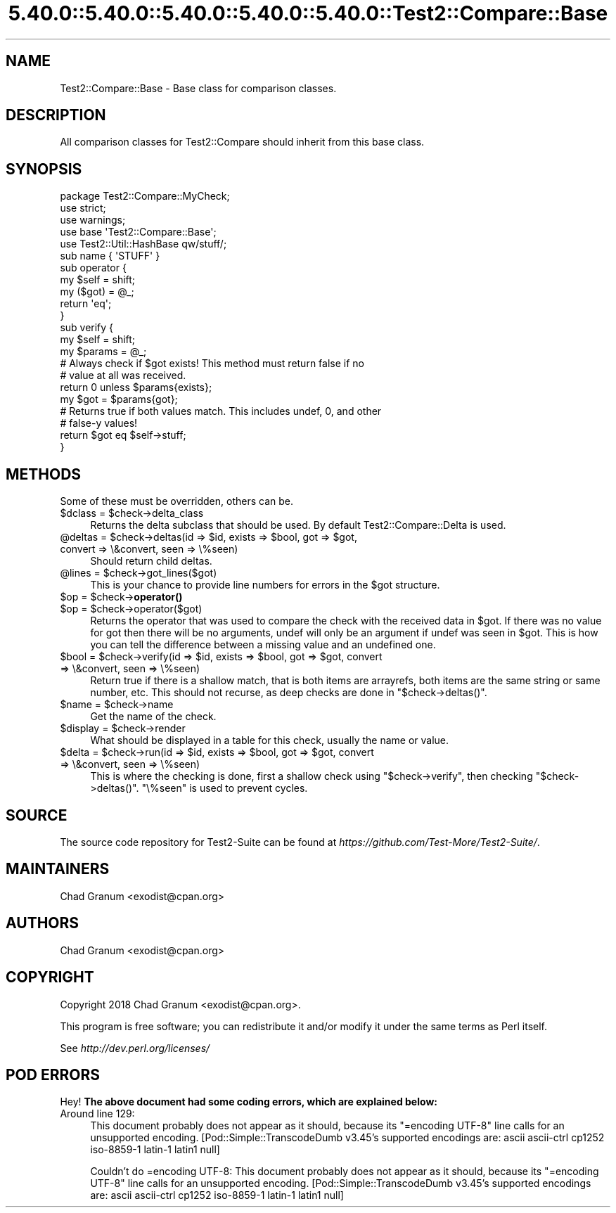 .\" Automatically generated by Pod::Man 5.0102 (Pod::Simple 3.45)
.\"
.\" Standard preamble:
.\" ========================================================================
.de Sp \" Vertical space (when we can't use .PP)
.if t .sp .5v
.if n .sp
..
.de Vb \" Begin verbatim text
.ft CW
.nf
.ne \\$1
..
.de Ve \" End verbatim text
.ft R
.fi
..
.\" \*(C` and \*(C' are quotes in nroff, nothing in troff, for use with C<>.
.ie n \{\
.    ds C` ""
.    ds C' ""
'br\}
.el\{\
.    ds C`
.    ds C'
'br\}
.\"
.\" Escape single quotes in literal strings from groff's Unicode transform.
.ie \n(.g .ds Aq \(aq
.el       .ds Aq '
.\"
.\" If the F register is >0, we'll generate index entries on stderr for
.\" titles (.TH), headers (.SH), subsections (.SS), items (.Ip), and index
.\" entries marked with X<> in POD.  Of course, you'll have to process the
.\" output yourself in some meaningful fashion.
.\"
.\" Avoid warning from groff about undefined register 'F'.
.de IX
..
.nr rF 0
.if \n(.g .if rF .nr rF 1
.if (\n(rF:(\n(.g==0)) \{\
.    if \nF \{\
.        de IX
.        tm Index:\\$1\t\\n%\t"\\$2"
..
.        if !\nF==2 \{\
.            nr % 0
.            nr F 2
.        \}
.    \}
.\}
.rr rF
.\" ========================================================================
.\"
.IX Title "5.40.0::5.40.0::5.40.0::5.40.0::5.40.0::Test2::Compare::Base 3"
.TH 5.40.0::5.40.0::5.40.0::5.40.0::5.40.0::Test2::Compare::Base 3 2024-12-14 "perl v5.40.0" "Perl Programmers Reference Guide"
.\" For nroff, turn off justification.  Always turn off hyphenation; it makes
.\" way too many mistakes in technical documents.
.if n .ad l
.nh
.SH NAME
Test2::Compare::Base \- Base class for comparison classes.
.SH DESCRIPTION
.IX Header "DESCRIPTION"
All comparison classes for Test2::Compare should inherit from this base class.
.SH SYNOPSIS
.IX Header "SYNOPSIS"
.Vb 3
\&    package Test2::Compare::MyCheck;
\&    use strict;
\&    use warnings;
\&
\&    use base \*(AqTest2::Compare::Base\*(Aq;
\&    use Test2::Util::HashBase qw/stuff/;
\&
\&    sub name { \*(AqSTUFF\*(Aq }
\&
\&    sub operator {
\&        my $self = shift;
\&        my ($got) = @_;
\&        return \*(Aqeq\*(Aq;
\&    }
\&
\&    sub verify {
\&        my $self = shift;
\&        my $params = @_;
\&
\&        # Always check if $got exists! This method must return false if no
\&        # value at all was received.
\&        return 0 unless $params{exists};
\&
\&        my $got = $params{got};
\&
\&        # Returns true if both values match. This includes undef, 0, and other
\&        # false\-y values!
\&        return $got eq $self\->stuff;
\&    }
.Ve
.SH METHODS
.IX Header "METHODS"
Some of these must be overridden, others can be.
.ie n .IP "$dclass = $check\->delta_class" 4
.el .IP "\f(CW$dclass\fR = \f(CW$check\fR\->delta_class" 4
.IX Item "$dclass = $check->delta_class"
Returns the delta subclass that should be used. By default
Test2::Compare::Delta is used.
.ie n .IP "@deltas = $check\->deltas(id => $id, exists => $bool, got => $got, convert => \e&convert, seen => \e%seen)" 4
.el .IP "\f(CW@deltas\fR = \f(CW$check\fR\->deltas(id => \f(CW$id\fR, exists => \f(CW$bool\fR, got => \f(CW$got\fR, convert => \e&convert, seen => \e%seen)" 4
.IX Item "@deltas = $check->deltas(id => $id, exists => $bool, got => $got, convert => &convert, seen => %seen)"
Should return child deltas.
.ie n .IP "@lines = $check\->got_lines($got)" 4
.el .IP "\f(CW@lines\fR = \f(CW$check\fR\->got_lines($got)" 4
.IX Item "@lines = $check->got_lines($got)"
This is your chance to provide line numbers for errors in the \f(CW$got\fR
structure.
.ie n .IP "$op = $check\->\fBoperator()\fR" 4
.el .IP "\f(CW$op\fR = \f(CW$check\fR\->\fBoperator()\fR" 4
.IX Item "$op = $check->operator()"
.PD 0
.ie n .IP "$op = $check\->operator($got)" 4
.el .IP "\f(CW$op\fR = \f(CW$check\fR\->operator($got)" 4
.IX Item "$op = $check->operator($got)"
.PD
Returns the operator that was used to compare the check with the received data
in \f(CW$got\fR. If there was no value for got then there will be no arguments,
undef will only be an argument if undef was seen in \f(CW$got\fR. This is how you
can tell the difference between a missing value and an undefined one.
.ie n .IP "$bool = $check\->verify(id => $id, exists => $bool, got => $got, convert => \e&convert, seen => \e%seen)" 4
.el .IP "\f(CW$bool\fR = \f(CW$check\fR\->verify(id => \f(CW$id\fR, exists => \f(CW$bool\fR, got => \f(CW$got\fR, convert => \e&convert, seen => \e%seen)" 4
.IX Item "$bool = $check->verify(id => $id, exists => $bool, got => $got, convert => &convert, seen => %seen)"
Return true if there is a shallow match, that is both items are arrayrefs, both
items are the same string or same number, etc. This should not recurse, as deep
checks are done in \f(CW\*(C`$check\->deltas()\*(C'\fR.
.ie n .IP "$name = $check\->name" 4
.el .IP "\f(CW$name\fR = \f(CW$check\fR\->name" 4
.IX Item "$name = $check->name"
Get the name of the check.
.ie n .IP "$display = $check\->render" 4
.el .IP "\f(CW$display\fR = \f(CW$check\fR\->render" 4
.IX Item "$display = $check->render"
What should be displayed in a table for this check, usually the name or value.
.ie n .IP "$delta = $check\->run(id => $id, exists => $bool, got => $got, convert => \e&convert, seen => \e%seen)" 4
.el .IP "\f(CW$delta\fR = \f(CW$check\fR\->run(id => \f(CW$id\fR, exists => \f(CW$bool\fR, got => \f(CW$got\fR, convert => \e&convert, seen => \e%seen)" 4
.IX Item "$delta = $check->run(id => $id, exists => $bool, got => $got, convert => &convert, seen => %seen)"
This is where the checking is done, first a shallow check using
\&\f(CW\*(C`$check\->verify\*(C'\fR, then checking \f(CW\*(C`$check\->deltas()\*(C'\fR. \f(CW\*(C`\e%seen\*(C'\fR is used
to prevent cycles.
.SH SOURCE
.IX Header "SOURCE"
The source code repository for Test2\-Suite can be found at
\&\fIhttps://github.com/Test\-More/Test2\-Suite/\fR.
.SH MAINTAINERS
.IX Header "MAINTAINERS"
.IP "Chad Granum <exodist@cpan.org>" 4
.IX Item "Chad Granum <exodist@cpan.org>"
.SH AUTHORS
.IX Header "AUTHORS"
.PD 0
.IP "Chad Granum <exodist@cpan.org>" 4
.IX Item "Chad Granum <exodist@cpan.org>"
.PD
.SH COPYRIGHT
.IX Header "COPYRIGHT"
Copyright 2018 Chad Granum <exodist@cpan.org>.
.PP
This program is free software; you can redistribute it and/or
modify it under the same terms as Perl itself.
.PP
See \fIhttp://dev.perl.org/licenses/\fR
.SH "POD ERRORS"
.IX Header "POD ERRORS"
Hey! \fBThe above document had some coding errors, which are explained below:\fR
.IP "Around line 129:" 4
.IX Item "Around line 129:"
This document probably does not appear as it should, because its "=encoding UTF\-8" line calls for an unsupported encoding.  [Pod::Simple::TranscodeDumb v3.45's supported encodings are: ascii ascii-ctrl cp1252 iso\-8859\-1 latin\-1 latin1 null]
.Sp
Couldn't do =encoding UTF\-8: This document probably does not appear as it should, because its "=encoding UTF\-8" line calls for an unsupported encoding.  [Pod::Simple::TranscodeDumb v3.45's supported encodings are: ascii ascii-ctrl cp1252 iso\-8859\-1 latin\-1 latin1 null]

